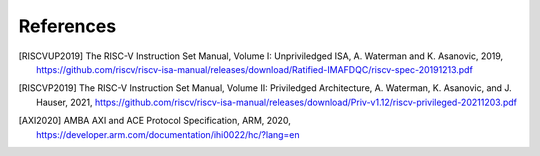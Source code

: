 ..
   Copyright 2024 CEA*
   *Commissariat a l'Energie Atomique et aux Energies Alternatives (CEA)

   SPDX-License-Identifier: Apache-2.0 WITH SHL-2.1

   Licensed under the Solderpad Hardware License v 2.1 (the “License”); you
   may not use this file except in compliance with the License, or, at your
   option, the Apache License version 2.0. You may obtain a copy of the
   License at

   https://solderpad.org/licenses/SHL-2.1/

   Unless required by applicable law or agreed to in writing, any work
   distributed under the License is distributed on an “AS IS” BASIS, WITHOUT
   WARRANTIES OR CONDITIONS OF ANY KIND, either express or implied. See the
   License for the specific language governing permissions and limitations
   under the License.

   Authors       : Cesar Fuguet
   Description   : HPDcache References


References
==========

.. [RISCVUP2019] The RISC-V Instruction Set Manual, Volume I: Unpriviledged ISA,
   A. Waterman and K. Asanovic, 2019,
   https://github.com/riscv/riscv-isa-manual/releases/download/Ratified-IMAFDQC/riscv-spec-20191213.pdf

.. [RISCVP2019] The RISC-V Instruction Set Manual, Volume II: Priviledged
   Architecture,
   A. Waterman, K. Asanovic, and J. Hauser, 2021,
   https://github.com/riscv/riscv-isa-manual/releases/download/Priv-v1.12/riscv-privileged-20211203.pdf

.. [AXI2020] AMBA AXI and ACE Protocol Specification, ARM, 2020,
   https://developer.arm.com/documentation/ihi0022/hc/?lang=en
